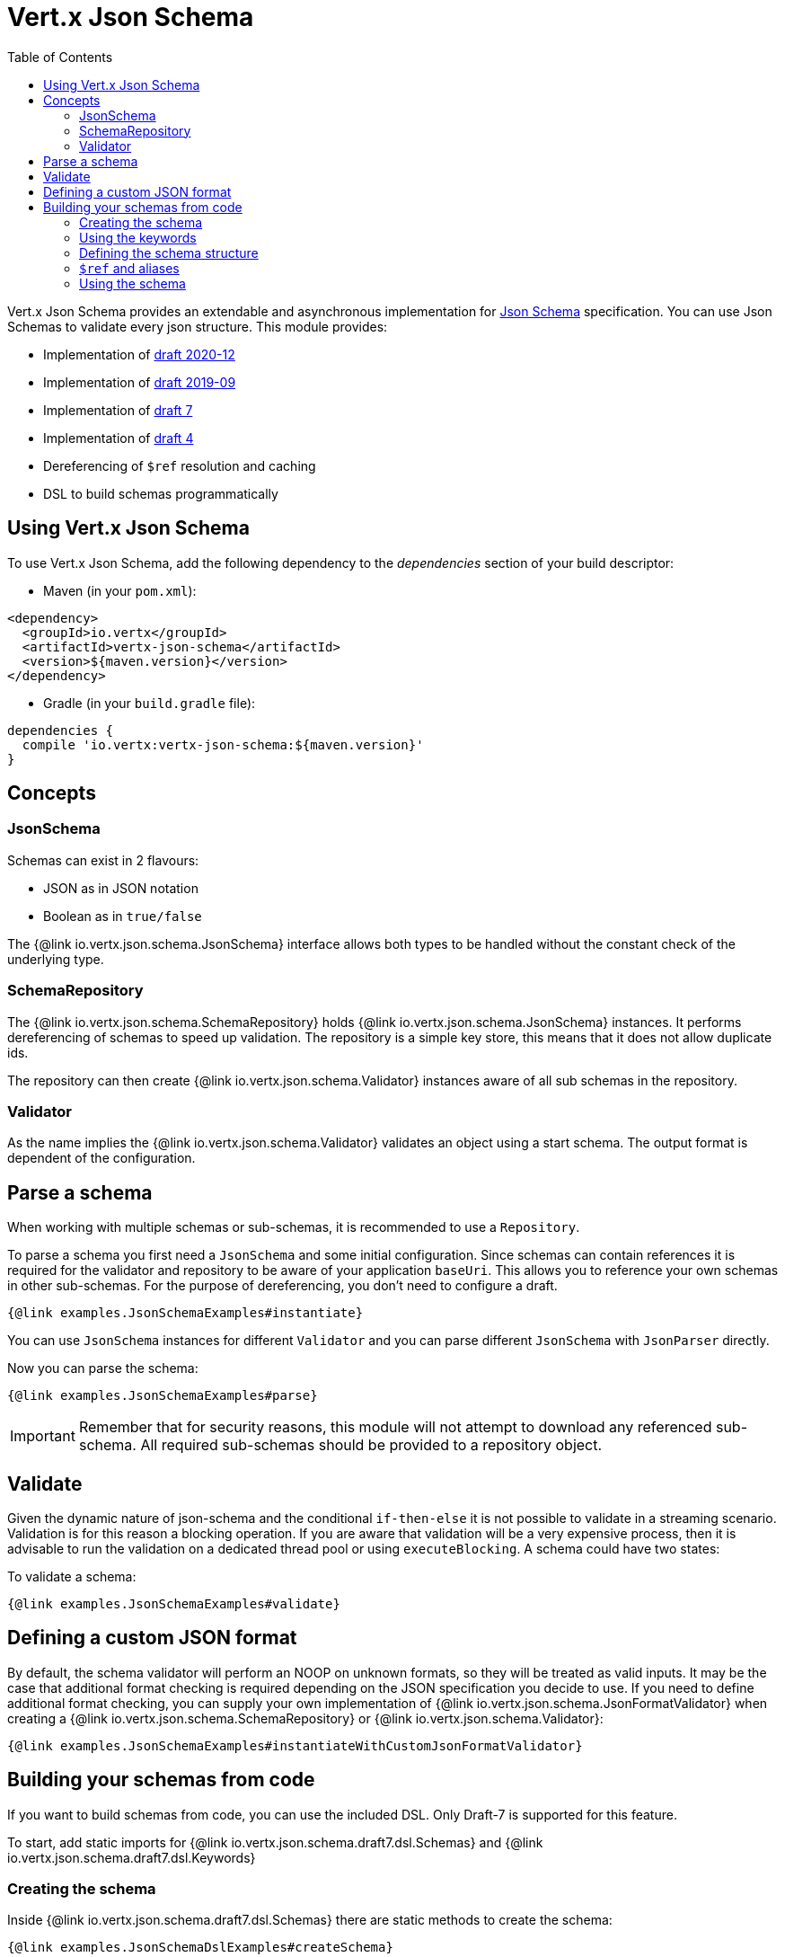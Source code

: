 = Vert.x Json Schema
:toc: left

Vert.x Json Schema provides an extendable and asynchronous implementation for https://json-schema.org/[Json Schema] specification.
You can use Json Schemas to validate every json structure. This module provides:

* Implementation of https://datatracker.ietf.org/doc/html/draft-bhutton-json-schema-validation-00[draft 2020-12]
* Implementation of https://datatracker.ietf.org/doc/html/draft-handrews-json-schema-validation-02[draft 2019-09]
* Implementation of https://datatracker.ietf.org/doc/html/draft-handrews-json-schema-validation-01[draft 7]
* Implementation of https://datatracker.ietf.org/doc/html/draft-fge-json-schema-validation-00[draft 4]
* Dereferencing of `$ref` resolution and caching
* DSL to build schemas programmatically

== Using Vert.x Json Schema

To use Vert.x Json Schema, add the following dependency to the _dependencies_ section of your build descriptor:

* Maven (in your `pom.xml`):

[source,xml,subs="+attributes"]
----
<dependency>
  <groupId>io.vertx</groupId>
  <artifactId>vertx-json-schema</artifactId>
  <version>${maven.version}</version>
</dependency>
----

* Gradle (in your `build.gradle` file):

[source,groovy,subs="+attributes"]
----
dependencies {
  compile 'io.vertx:vertx-json-schema:${maven.version}'
}
----

== Concepts

=== JsonSchema

Schemas can exist in 2 flavours:

* JSON as in JSON notation
* Boolean as in `true/false`

The {@link io.vertx.json.schema.JsonSchema} interface allows both types to be handled without the constant check of the
underlying type.

=== SchemaRepository

The {@link io.vertx.json.schema.SchemaRepository} holds {@link io.vertx.json.schema.JsonSchema} instances. It performs
dereferencing of schemas to speed up validation. The repository is a simple key store, this means that it does not allow
duplicate ids.

The repository can then create {@link io.vertx.json.schema.Validator} instances aware of all sub schemas in the
repository.

=== Validator

As the name implies the {@link io.vertx.json.schema.Validator} validates an object using a start schema. The output
format is dependent of the configuration.

== Parse a schema

When working with multiple schemas or sub-schemas, it is recommended to use a `Repository`.

To parse a schema you first need a `JsonSchema` and some initial configuration. Since schemas can contain references it
is required for the validator and repository to be aware of your application `baseUri`. This allows you to reference your
own schemas in other sub-schemas. For the purpose of dereferencing, you don't need to configure a draft.

[source,$lang]
----
{@link examples.JsonSchemaExamples#instantiate}
----

You can use `JsonSchema` instances for different `Validator` and you can parse different `JsonSchema` with `JsonParser`
directly.

Now you can parse the schema:

[source,$lang]
----
{@link examples.JsonSchemaExamples#parse}
----

[IMPORTANT]
====
Remember that for security reasons, this module will not attempt to download any referenced sub-schema. All required
sub-schemas should be provided to a repository object.
====

== Validate

Given the dynamic nature of json-schema and the conditional `if-then-else` it is not possible to validate in a streaming
scenario. Validation is for this reason a blocking operation. If you are aware that validation will be a very expensive
process, then it is advisable to run the validation on a dedicated thread pool or using `executeBlocking`.
A schema could have two states:

To validate a schema:

[source,$lang]
----
{@link examples.JsonSchemaExamples#validate}
----

== Defining a custom JSON format

By default, the schema validator will perform an NOOP on unknown formats, so they will be treated as valid inputs.
It may be the case that additional format checking is required depending on the JSON specification you decide to use.
If you need to define additional format checking, you can supply your own implementation of
{@link io.vertx.json.schema.JsonFormatValidator} when creating a {@link io.vertx.json.schema.SchemaRepository} or
{@link io.vertx.json.schema.Validator}:

[source,$lang]
----
{@link examples.JsonSchemaExamples#instantiateWithCustomJsonFormatValidator}
----

== Building your schemas from code

If you want to build schemas from code, you can use the included DSL. Only Draft-7 is supported for this feature.

To start, add static imports for {@link io.vertx.json.schema.draft7.dsl.Schemas} and {@link io.vertx.json.schema.draft7.dsl.Keywords}

=== Creating the schema

Inside {@link io.vertx.json.schema.draft7.dsl.Schemas} there are static methods to create the schema:

[source,$lang]
----
{@link examples.JsonSchemaDslExamples#createSchema}
----

=== Using the keywords

For every schema you can add keywords built with {@link io.vertx.json.schema.draft7.dsl.Keywords} methods,
depending on the type of the schema:

[source,$lang]
----
{@link examples.JsonSchemaDslExamples#keywords}
----

=== Defining the schema structure

Depending on the schema you create, you can define a structure.

To create an object schema with some properties schemas and additional properties schema:

[source,$lang]
----
{@link examples.JsonSchemaDslExamples#createObject}
----

To create an array schema:

[source,$lang]
----
{@link examples.JsonSchemaDslExamples#createArray}
----

To create a tuple schema:

[source,$lang]
----
{@link examples.JsonSchemaDslExamples#createTuple}
----

=== `$ref` and aliases

To add a `$ref` schema you can use the {@link io.vertx.json.schema.common.dsl.Schemas#ref(JsonPointer)} method.
To assign an `$id` keyword to a schema, use {@link io.vertx.json.schema.common.dsl.SchemaBuilder#id(JsonPointer)}

You can also refer to schemas defined with this dsl using aliases. You can use {@link io.vertx.json.schema.common.dsl.SchemaBuilder#alias(String)} to assign an alias to
a schema. Then you can refer to a schema with an alias using {@link io.vertx.json.schema.common.dsl.Schemas#refToAlias(String)}:

[source,$lang]
----
{@link examples.JsonSchemaDslExamples#alias}
----

=== Using the schema

After you defined the schema, you can call {@link io.vertx.json.schema.common.dsl.SchemaBuilder#toJson()} to return the JSON notation of the schema:

[source,$lang]
----
{@link examples.JsonSchemaDslExamples#parse}
----
